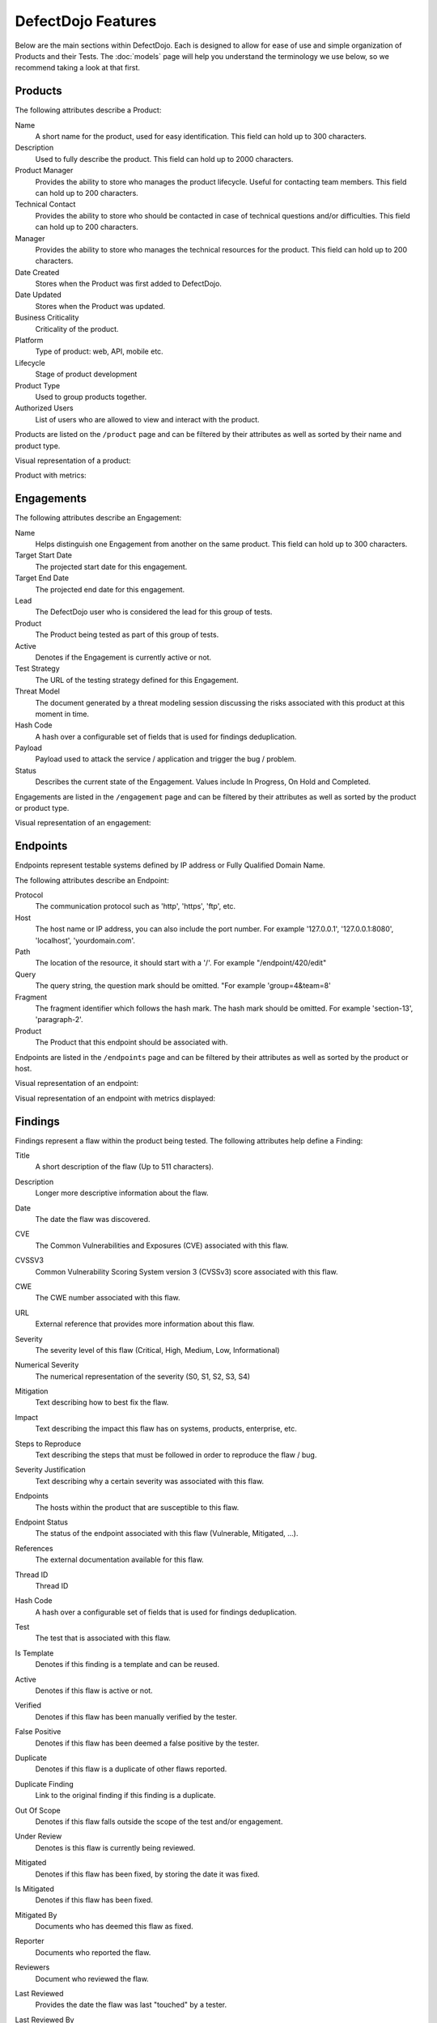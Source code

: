 DefectDojo Features
===================

Below are the main sections within DefectDojo.  Each is designed to allow for ease of use and simple organization of
Products and their Tests. The :doc:`models` page will help you understand the terminology we use below, so we recommend
taking a look at that first.

Products
--------

The following attributes describe a Product:

Name
    A short name for the product, used for easy identification. This field can hold up to 300 characters.

Description
    Used to fully describe the product. This field can hold up to 2000 characters.

Product Manager
    Provides the ability to store who manages the product lifecycle. Useful for contacting team members. This field
    can hold up to 200 characters.

Technical Contact
    Provides the ability to store who should be contacted in case of technical questions and/or difficulties.
    This field can hold up to 200 characters.

Manager
    Provides the ability to store who manages the technical resources for the product. This field can hold up to 200
    characters.

Date Created
    Stores when the Product was first added to DefectDojo.

Date Updated
    Stores when the Product was updated.

Business Criticality
    Criticality of the product.

Platform
    Type of product: web, API, mobile etc.

Lifecycle
    Stage of product development

Product Type
    Used to group products together.

Authorized Users
    List of users who are allowed to view and interact with the product.

Products are listed on the ``/product`` page and can be filtered by their attributes as well as sorted by their name and
product type.

.. image:: _static/product_3.png
    :alt: Product Listing Page

Visual representation of a product:

.. image:: _static/product_1.png
    :alt: View Product Page

Product with metrics:

.. image:: _static/product_2.png
    :alt: View Product Page With Metrics Displayed

Engagements
-----------

The following attributes describe an Engagement:

Name
    Helps distinguish one Engagement from another on the same product. This field can hold up to 300 characters.

Target Start Date
    The projected start date for this engagement.

Target End Date
    The projected end date for this engagement.

Lead
    The DefectDojo user who is considered the lead for this group of tests.

Product
    The Product being tested as part of this group of tests.

Active
    Denotes if the Engagement is currently active or not.

Test Strategy
    The URL of the testing strategy defined for this Engagement.

Threat Model
    The document generated by a threat modeling session discussing the risks associated with this product at this moment in time.

Hash Code
    A hash over a configurable set of fields that is used for findings deduplication.

Payload
    Payload used to attack the service / application and trigger the bug / problem.

Status
    Describes the current state of the Engagement.  Values include In Progress, On Hold and Completed.

Engagements are listed in the ``/engagement`` page and can be filtered by their attributes as well as sorted by the
product or product type.

.. image:: _static/eng_2.png
    :alt: Engagement Listing Page

Visual representation of an engagement:

.. image:: _static/eng_1.png
    :alt: View Engagement Page

Endpoints
---------

.. |FQDN| replace:: Fully Qualified Domain Name

Endpoints represent testable systems defined by IP address or |FQDN|.

The following attributes describe an Endpoint:

Protocol
    The communication protocol such as 'http', 'https', 'ftp', etc.

Host
    The host name or IP address, you can also include the port number. For example '127.0.0.1', '127.0.0.1:8080',
    'localhost', 'yourdomain.com'.

Path
    The location of the resource, it should start with a '/'. For example "/endpoint/420/edit"

Query
    The query string, the question mark should be omitted. "For example 'group=4&team=8'

Fragment
    The fragment identifier which follows the hash mark. The hash mark should be omitted. For example 'section-13',
    'paragraph-2'.

Product
    The Product that this endpoint should be associated with.

Endpoints are listed in the ``/endpoints`` page and can be filtered by their attributes as well as sorted by the
product or host.

.. image:: _static/end_1.png
    :alt: Endpoint Listing Page

Visual representation of an endpoint:

.. image:: _static/end_2.png
    :alt: View Endpoint Page

Visual representation of an endpoint with metrics displayed:

.. image:: _static/end_3.png
    :alt: View Endpoint Page with metrics


Findings
--------

Findings represent a flaw within the product being tested.  The following attributes help define a Finding:

Title
    A short description of the flaw (Up to 511 characters).

Description
    Longer more descriptive information about the flaw.

Date
    The date the flaw was discovered.

CVE
    The Common Vulnerabilities and Exposures (CVE) associated with this flaw.

CVSSV3
    Common Vulnerability Scoring System version 3 (CVSSv3) score associated with this flaw.

CWE
    The CWE number associated with this flaw.

URL
    External reference that provides more information about this flaw.

Severity
    The severity level of this flaw (Critical, High, Medium, Low, Informational)

Numerical Severity
    The numerical representation of the severity (S0, S1, S2, S3, S4)

Mitigation
    Text describing how to best fix the flaw.

Impact
    Text describing the impact this flaw has on systems, products, enterprise, etc.

Steps to Reproduce
    Text describing the steps that must be followed in order to reproduce the flaw / bug.

Severity Justification
    Text describing why a certain severity was associated with this flaw.

Endpoints
    The hosts within the product that are susceptible to this flaw.

Endpoint Status
    The status of the endpoint associated with this flaw (Vulnerable, Mitigated, ...).

References
    The external documentation available for this flaw.

Thread ID
    Thread ID

Hash Code
    A hash over a configurable set of fields that is used for findings deduplication.

Test
    The test that is associated with this flaw.

Is Template
    Denotes if this finding is a template and can be reused.

Active
    Denotes if this flaw is active or not.

Verified
    Denotes if this flaw has been manually verified by the tester.

False Positive
    Denotes if this flaw has been deemed a false positive by the tester.

Duplicate
    Denotes if this flaw is a duplicate of other flaws reported.

Duplicate Finding
    Link to the original finding if this finding is a duplicate.

Out Of Scope
    Denotes if this flaw falls outside the scope of the test and/or engagement.

Under Review
    Denotes is this flaw is currently being reviewed.

Mitigated
    Denotes if this flaw has been fixed, by storing the date it was fixed.

Is Mitigated
    Denotes if this flaw has been fixed.

Mitigated By
    Documents who has deemed this flaw as fixed.

Reporter
    Documents who reported the flaw.

Reviewers
    Document who reviewed the flaw.

Last Reviewed
    Provides the date the flaw was last "touched" by a tester.

Last Reviewed By
    Provides the person who last reviewed the flaw.

Component Name
    Name of the affected component (library name, part of a system, ...).

Component Version
    Version of the affected component.

Found By
    The name of the scanner that identified the flaw.

SonarQube Issue
    The SonarQube issue associated with this finding.

Unique ID from tool
    Vulnerability technical id from the source tool. Allows to track unique vulnerabilities.

Defect Review Requested By
    Document who requested a defect review for this flaw.

Under Defect Review
    Denotes if this finding is under defect review.

Review Requested By
    Document who requested a review for this finding.

Static Finding
    Flaw has been detected from a Static Application Security Testing tool (SAST).

Dynamic Finding
    Flaw has been detected from a Dynamic Application Security Testing tool (DAST).

Jira Creation
    The date a Jira issue was created from this finding.

Jira Change
    The date the linked Jira issue was last modified.

SLA Days Remaining
    The number of day remaining to stay within the SLA.

Finding Meta
    Custom metadata (K/V) that can be set on top of findings.

Tags
    Add custom tags on top of findings (helpful for searching).

Created
    The date the finding was created inside DefectDojo.

Param
    Parameter used to trigger the issue (DAST).

Payload
    Payload used to attack the service / application and trigger the bug / problem.

Age
    The number of days since the finding was created.

Scanner confidence
    Confidence level of vulnerability which is supplied by the scanner.

Number of Occurrences
    Number of occurrences in the source tool when several vulnerabilities were found and aggregated by the scanner.

Source File
    Name of the source code file in which the flaw is located.

Source File Path
    Filepath of the source code file in which the flaw is located.

Notes
    Stores information pertinent to the flaw or the mitigation.
    Initially there isn't a way to categorize notes added for Findings. Admin can introduce a new attribute to notes as         'note-type' which can categorize notes.
    To enable note-types go to System Settings, select Note Types and add new note-types to Dojo.

    Note-type
        A note-type has 4 attributes.

        - Name
        - Description
        - is_active - This has to be true to assign the note-type to a note.
        - is_single - If true, only one note of that note-type can exist for a Finding.
        - is_mandatory - If true, a Finding has to have at least one note from the note-type in order to close it.
        
    If note-types are enabled, User has to first select the note-type from the "Note Type" drop down and then add the contents of the note.

Images
    Image(s) / Screenshot(s) related to the flaw.

SAST specific
.............

For SAST, when source (start of the attack vector) and sink (end of the attack vector) information are available.

Line
    Source line number of the attack vector.

Line Number
    Deprecated will be removed, use line.

File Path
    Identified file(s) containing the flaw.

SAST Source Object
    Source object (variable, function...) of the attack vector.

SAST Sink Object
    Sink object (variable, function...) of the attack vector.

SAST Source line
    Source line number of the attack vector,

SAST Source File Path
    Source file path of the attack vector.


.. _finding_pics:

Images
......

Images
    Finding images can now be uploaded to help with documentation and proof of vulnerability.

If you are upgrading from an older version of DefectDojo, you will have to complete the following and make sure
`MEDIA_ROOT` and `MEDIA_URL` are properly configured:

Add imagekit to INSTALLED_APPS::

    INSTALLED_APPS = (
        'django.contrib.auth',
        'django.contrib.contenttypes',
        'django.contrib.sessions',
        'django.contrib.sites',
        'django.contrib.messages',
        'django.contrib.staticfiles',
        'polymorphic',  # provides admin templates
        'overextends',
        'django.contrib.admin',
        'django.contrib.humanize',
        'gunicorn',
        'tastypie',
        'djangobower',
        'auditlog',
        'dojo',
        'tastypie_swagger',
        'watson',
        'tagging',
        'custom_field',
        'imagekit',
    )

Add `r'^media/'` to `LOGIN_EXEMPT_URLS`::

    LOGIN_EXEMPT_URLS = (
        r'^static/',
        r'^api/v1/',
        r'^ajax/v1/',
        r'^reports/cover$',
        r'^finding/image/(?P<token>[^/]+)$'
    )


Then run the following commands (make sure your virtual environment is activated)::

    pip install django-imagekit
    pip install pillow --upgrade
    ./manage.py makemigrations dojo
    ./manage.py makemigrations
    ./manage.py migrate

New installations will already have finding images configured.

Findings are listed on the ``/finding/open``, ``/finding/closed``, ``/finding/accepted`` and ``/finding/all`` pages. They can be filtered by their attributes as well as sorted by their Name, Date, Reviewed Date, Severity and Product.

.. image:: _static/find_1.png
    :alt: Finding Listing Page

|

.. image:: _static/find_2.png
    :alt: Finding Listing Page

|

.. image:: _static/find_3.png
    :alt: Finding Listing Page

|

Visual representation of a Finding:

.. image:: _static/find_4.png
    :alt: Finding View

.. image:: _static/find_5.png
    :alt: Finding View

.. image:: _static/find_6.png
    :alt: Finding View

Deduplication / Similar findings
................................

Automatically Flag Duplicate Findings
    'De-duplication' is a feature that when enabled will compare findings to automatically identify duplicates.
    To enable de-duplication go to System Settings and check Deduplicate findings.
    Dojo deduplicates findings by comparing endpoints, CWE fields, and titles. If two findings share a URL
    and have the same CWE or title, Dojo marks the less recent finding as a duplicate. When deduplication is enabled, a
    list of deduplicated findings is added to the engagement view.
    The following image illustrates the option deduplication on engagement and deduplication on product level:

    .. image:: _static/deduplication.png
        :alt: Deduplication on product and engagement level

Similar Findings Visualization:

.. image:: _static/similar_finding_1.png
    :alt: Similar findings list

.. image:: _static/similar_finding_2.png
    :alt: Similar findings list with a duplicate

Similar Findings
    While viewing a finding, similar findings within the same product are
    listed along with buttons to mark one finding a duplicate of the other.
    Clicking the "Use as original" button on a similar finding will mark that
    finding as the original while marking the viewed finding as a duplicate.
    Clicking the "Mark as duplicate" button on a similar finding will mark that
    finding as a duplicate of the viewed finding. If a similar finding is
    already marked as a duplicate, then a "Reset duplicate status" button is
    shown instead which will remove the duplicate status on that finding along
    with marking it active again.

Metrics
-------

DefectDojo provides a number of metrics visualization in order to help with reporting, awareness and to be able to
quickly communicate a products/product type's security stance.

The following metric views are provided:

Product Type Metrics
    This view provides graphs displaying Open Bug Count by Month, Accepted Bug Count by Month, Open Bug Count by Week,
    Accepted Bug Count by Week as well as tabular data on Top 10 Products by bug severity, Detail Breakdown of all
    reported findings, Opened Findings, Accepted Findings, Closed Findings, Trending Open Bug Count, Trending Accepted
    Bug Count, and Age of Issues.

    .. image:: _static/met_1.png
        :alt: Product Type Metrics

Product Type Counts
    This view provides tabular data of Total Current Security Bug Count, Total Security Bugs Opened In Period, Total
    Security Bugs Closed In Period, Trending Total Bug Count By Month, Top 10 By Bug Severity, and Open Findings.  This
    view works great for communication with stakeholders as it is a snapshot in time of the product.

    .. image:: _static/met_2.png
        :alt: Product Type Counts

Simple Metrics
    Provides tabular data for all Product Types.  The data displayed in this view is the total number of S0, S1, S2, S3,
    S4, Opened This Month, and Closed This Month.

    .. image:: _static/met_3.png
        :alt: Simple Metrics

Engineer Metrics
    Provides graphs displaying information about a tester's activity.

    .. image:: _static/met_4.png
        :alt: Simple Metrics

Metrics Dashboard
    Provides a full screen, auto scroll view with many metrics in graph format.  This view is great for large displays
    or "Dashboards."

    .. image:: _static/met_5.png
        :alt: Metrics Dashboard

Users
-----

DefectDojo users inherit from `django.contrib.auth.models.User`_.

.. _django.contrib.auth.models.User: https://docs.djangoproject.com/en/1.8/topics/auth/default/#user-objects

A username, first name, last name, and email address can be associated with each.  Additionally the following
describe the type of use they are:

Active
    Designates whether this user should be treated as active. Unselect this instead of deleting accounts.

Staff status
    Designates whether the user can log into this site.

Superuser status
    Designates that this user has all permissions without explicitly assigning them.

Calendar
--------

The calendar view provides a look at all the engagements occurring during the month displayed.  Each entry is a direct
link to the Engagement view page.


Port Scans
----------

DefectDojo has the ability to run a port scan using nmap.  Scan can be configured for TCP or UDP ports as well as for
a Weekly, Monthly or Quarterly frequency.

.. image:: _static/scan_1.png
    :alt: Port Scan Form

In order for the scans to kick off the `dojo.management.commands.run_scan.py` must run.  It is easy to set up a cron
job in order to kick these off at the appropriate frequency.  Below is an example cron entry: ::

    0 0 * * 0 /root/.virtualenvs/dojo/bin/python /root/defect-dojo/manage.py run_scan Weekly
    0 0 1 * * /root/.virtualenvs/dojo/bin/python /root/defect-dojo/manage.py run_scan Monthly
    0 0 1 3,6,9,12 * /root/.virtualenvs/dojo/bin/python /root/defect-dojo/manage.py run_scan Quarterly

.. image:: _static/scan_2.png
    :alt: Port Scan Form

The scan process will email the configured recipients with the results.

These scans call also be kicked off on demand by selecting the Launch Scan Now option in the view scan screen.

.. image:: _static/scan_3.png
    :alt: Port Scan Form

Notifications
-------------

.. image:: _static/notifications_1.png
    :alt: Notification settings

DefectDojo can inform you of different events in a variety of ways. You can be notified about things like
an upcoming engagement, when someone mentions you in a comment, a scheduled report has finished generating, and more.

The following notification methods currently exist:
- Email
- Slack
- HipChat
- Alerts within DefectDojo

You can set these notifications on a global scope (if you have administrator rights) or on a personal scope. For instance,
an administrator might want notifications of all upcoming engagements sent to a certain Slack channel, whereas an individual user
wants email notifications to be sent to the user's specified email address when a report has finished generating.

In order to identify and notify you about things like upcoming engagements, DefectDojo runs scheduled tasks for this
purpose. These tasks are scheduled and run using Celery beat, so this needs to run for those notifications to work. Instructions
on how to run Celery beat are available in the `Reports`_ section.

Benchmarks
----------

.. image:: _static/owasp_asvs.png
    :alt: OWASP ASVS Benchmarks

DefectDojo utilizes the OWASP ASVS Benchmarks to benchmark a product to ensure the product meets your application technical security controls. Benchmarks can be defined per the organizations policy for secure development and multiple benchmarks can be applied to a product.

Benchmarks are available from the Product view. To view the configured benchmarks select the dropdown menu from the right hand drop down menu. You will find the selection near the bottom of the menu entitled: 'OWASP ASVS v.3.1'.

.. image:: _static/owasp_asvs_menu.png
    :alt: OWASP ASVS Benchmarks Menu

In the Benchmarks view for each product, the default level is ASVS Level 1. On the top right hand side the drop down can be changed to the desired ASVS level (Level 1, Level 2 or Level 3). The publish checkbox will display the ASVS score on the product page and in the future this will be applied to reporting.

.. image:: _static/owasp_asvs_score.png
    :alt: OWASP ASVS Score

On the left hand side the ASVS score is displayed with the desired score, the % of benchmarks passed to achieve the score and the total enabled benchmarks for that AVSV level.

Additional benchmarks can be added/updated in the Django admin site. In a future release this will be brought out to the UI.

Reports
-------

.. image:: _static/report_1.png
    :alt: Report Listing

DefectDojo's reports can be generated in AsciiDoc and PDF.  AsciiDoc is recommended for reports with a large number of
findings.

The PDF report is generated using `wkhtmltopdf`_ via `Celery`_ and sane defaults are included in the `settings.py` file.
This allows report generation to be asynchronous and improves the user experience.

If you are updating from an older version of DefectDojo, you will need to install `wkhtmltopdf` on your own.  Please
follow the directions for your specific OS in the `wkhtmltopdf documentation`_.

Some operating systems are capable of installing `wkhtmltopdf` from their package managers:

.. Note::
    To get report email notifications, make sure you have a working email configuration in the system settings,
    and enable notifications for generated reports in the notification settings.

Mac: ::

    brew install Caskroom/cask/wkhtmltopdf

Debian/Ubuntu: ::

    sudo apt-get install wkhtmltopdf

Fedora/Centos: ::

    sudo yum install wkhtmltopdf

.. Warning::
    Version in debian/ubuntu repos has reduced functionality (because it's compiled without the wkhtmltopdf QT
    patches), such as adding outlines, headers, footers, TOC etc. To use these options you should install a static binary
    from `wkhtmltopdf`_ site.

Additionally, DefectDojo takes advantage of `python-PDFKit`_ to interact with the `wkhtmltopdf` commandline interface.
It is easily installed by running: ::

    pip install pdfkit

It will also be necessary to add the path of `wkhtmltopdf` to your `settings.py` file.  By default the following entry
ships with DefectDojp: ::

    WKHTMLTOPDF_PATH = '/usr/local/bin/wkhtmltopdf'

However, you may have to update that entry to suit your installation.

Celery is included with DefectDojo and needs to be kicked off in order for reports to generate/work.
In development you can run the celery process like: ::

    celery -A dojo worker -l info --concurrency 3

In production it is recommended that the celery process be daemonized.  Supervisor is also included with
DefectDojo and can be set up by following the `Celery documentation`_.  A sample `celeryd.conf` `can be found at`_.

.. _can be found at: https://github.com/celery/celery/blob/3.1/extra/supervisord/celeryd.conf

Celery beat should also be running, this will enable defectDojo to perform periodic checks of things like upcoming and stale engagements
as well as allowing for celery to clean up after itself and keep your task database from
getting too large.  In development you can run the process like: ::

    celery beat -A dojo -l info

In production it is recommended that the celery beat process also be daemonized. A sample `celerybeatd.conf`
`can be found here`_.

.. _can be found here: https://github.com/celery/celery/blob/3.1/extra/supervisord/celerybeat.conf

If you are upgrading from an older version of DefectDojo, you will have to install Celery on your own.  To do this you
you can run: ::

    pip install celery

If you are using virtual environments make sure your environment is activated.  You can also follow the `installation
instructions`_ from the Celery documentation.

.. _wkhtmltopdf: http://wkhtmltopdf.org/
.. _wkhtmltopdf documentation: https://github.com/pdfkit/pdfkit/wiki/Installing-WKHTMLTOPDF
.. _python-PDFKit: https://github.com/JazzCore/python-pdfkit
.. _Celery: http://docs.celeryproject.org/en/latest/index.html
.. _Celery documentation: http://docs.celeryproject.org/en/latest/tutorials/daemonizing.html
.. _installation instructions: http://docs.celeryproject.org/en/latest/getting-started/introduction.html#installation

Reports can be generated for:

1.  Groups of Products
2.  Individual Products
3.  Endpoints
4.  Product Types
5.  Custom Reports

.. image:: _static/report_2.png
    :alt: Report Generation

Filtering is available on all Report Generation views to aid in focusing the report for the appropriate need.

Custom reports allow you to select specific components to be added to the report.  These include:

1.  Cover Page
2.  Table of Contents
3.  WYSIWYG Content
4.  Findings List
5.  Endpoint List
6.  Page Breaks

The custom report workflow takes advantage of the same asynchronous process described above.

Slack integration
-----------------

Scopes
......

The following scopes have to be granted.

.. image:: _static/slack_scopes.png
   :alt: Slack OAuth scopes

Token
.....

The bot token has to be chosen and put in your System Settings

.. image:: _static/slack_tokens.png
   :alt: Slack token

JIRA Integration
----------------

DefectDojo's JIRA integration is bidirectional. You may push findings to JIRA and share comments. If an issue is closed in JIRA it will automatically be closed in Dojo.


Preparing Jira, Enabling the Webhook
 1. Visit https://<**YOUR JIRA URL**>/plugins/servlet/webhooks
 2. Click 'Create a Webhook'
 3. For the field labeled 'URL' enter: https://<**YOUR DOJO DOMAIN**>/webhook/
 4. Under 'Comments' enable 'Created'. Under Issue enable 'Updated'.

Configurations in Dojo
 1. Navigate to the System Settings from the menu on the left side or by directly visiting <your url>/system_settings.
 2. Enable 'Enable JIRA integration' and click submit.

Adding JIRA to Dojo
 1. Click 'JIRA' from the left hand menu.
 2. Select 'Add Configuration' from the drop-down.
 3. If you use Jira Cloud, you will need to generate an `API token for Jira <https://id.atlassian.com/manage/api-tokens>`_ to use as the password
 4. To obtain the 'open status key' and 'closed status key' visit https://<**YOUR JIRA URL**>/rest/api/latest/issue/<**ANY VALID ISSUE KEY**>/transitions?expand=transitions.fields
 5. The 'id' for 'Todo' should be filled in as the 'open status key'
 6. The 'id' for 'Done' should be filled in as the 'closed status key'

 To obtain 'epic name id':
 If you have admin access to JIRA:

 1. visit: https://<**YOUR JIRA URL**>/secure/admin/ViewCustomFields.jspa
 2. Click on the cog next to 'Epic Name' and select view.
 3. The numeric value for 'epic name id' will be displayed in the URL
 4. **Note**: dojojira uses the same celery functionality as reports. Make sure the celery runner is setup correclty as described: http://defectdojo.readthedocs.io/en/latest/features.html#reports

 Or

 1. login to JIRA
 2. visit https://yourjiraurl/rest/api/2/field and use control+F or grep to search for 'Epic Name' it should look something like this:

 {"id":"customfield_122","key":"customfield_122","name":"Epic Name","custom":true,"orderable":true,"navigable":true,"searchable":true,"clauseNames":["cf[122]","Epic Name"],"schema":{"type":"string","custom":"com.pyxis.greenhopper.jira:gh-epic-label","customId":122}},

 **In the above example 122 is the number needed**

Troubleshooting JIRA integration
 JIRA actions are typically performed in the celery background process. Errors are logged as alerts/notifications to be seen on the top right of the Defect Dojo UI.

Issue Consolidation
-------------------

DefectDojo allows users to automatically consolidate issues from multiple scanners to remove duplicates.

To enable this feature, hover over the configuration tab on the left menu and click on system settings. In system settings, click 'Deduplicate findings'. Click 'Submit' at the bottom of the page.


When deduplication is enabled, Dojo will compare CWE, title, and endpoint details for all findings in a given product.
If an issue is added with either the CWE or title being the same while the endpoint is also the same, Dojo marks the old issue as a duplicate.

False Positive Removal
----------------------

DefectDojo allows users to tune out false positives by enabling False Positive History. This will track what engineers have labeled as false positive for a specific product and for a specific scanner. While enabled, when a tool reports the same issue that has been flagged as a false positive previously, it will automatically mark the finding as a false positive, helping to tune overly verbose security tools.

Deduplication
-------------

Deduplication is a process that allows DefectDojo to find out that a finding has already been imported.

Upon saving a finding, defectDojo will look at the other findings in the product or the engagement (depending on the configuration) to find duplicates

When a duplicate is found:

* The newly imported finding takes status: inactive, duplicate
* An "Original" link is displayed after the finding status, leading to the original finding

There are two ways to use the deduplication: 

* Deduplicate vulnerabilities in the same build/release. The vulnerabilities may be found by the same scanner (same scanner deduplication) or by different scanners (cross-scanner deduplication).
    * this helps analysis and assessment of the technical debt, especially if using many different scanners; although detecting duplicates across scanners is not trivial as it requires a certain standardization.
* Track unique vulnerabilities across builds/releases so that defectDojo knows when it finds a vulnerability whether it has seen it before.
    * this allows you keep information attached to a given finding in a unique place: all further duplicate findings will point to the original one.

Deduplication Configuration
...........................

Global configuration
''''''''''''''''''''

The deduplication can be activated in "System Settings" by ticking "Deduplicate findings".

An option to delete duplicates can be found in the same menu, and the maximum number of duplicates to keep for the same finding can be configured.

Engagement configuration
''''''''''''''''''''''''

When creating an engagement or later by editing the engagement, the "Deduplication within engagement only" checkbox can be ticked.

* If activated: Findings are only deduplicated within the same engagement. Findings present in different engagements cannot be duplicates

* Else: Findings are deduplicated across the whole product

Note that deduplication can never occur across different products.

Deduplication algorithms
........................

The behavior of the deduplication can be configured for each parser in settings.dist.py (or settings.py after install) by configuring the `DEDUPLICATION_ALGORITHM_PER_PARSER` variable.


The available algorithms are:

* `DEDUPE_ALGO_UNIQUE_ID_FROM_TOOL`
    * the deduplication occurs based on finding.unique_id_from_tool which is a unique technical id existing in the source tool. Few scanners populate this field currently. If you want to use this algorithm, you may need to update the scanner code beforehand
    * The tools that populate the unique_id_from_tool field are: 
        * `Checkmarx Scan detailed`
        * `SonarQube Scan detailed`
    * Advantages:
        * If your source tool has a reliable means of tracking a unique vulnerability across scans, this configuration will allow defectDojo to use this ability
    * Drawbacks:
        * Using this algorithm will not allow cross-scanner deduplication as other tools will have a different technical id.
        * When the tool evolves, it may change the way the unique id is generated. In that case you won't be able to recognise that findings found in previous scans are actually the same as the new findings.
* `DEDUPE_ALGO_HASH_CODE`
    * the deduplication occurs based on finding.hash_code. The hash_code itself is configurable for each scanner in parameter `HASHCODE_FIELDS_PER_SCANNER`
* `DEDUPE_ALGO_UNIQUE_ID_FROM_TOOL_OR_HASH_CODE`
    * a finding is a duplicate with another if they have the same unique_id_from_tool OR the same hash_code
    * Allows to use both 
        * a technical deduplication (based on unique_id_from_tool) for a reliable same-parser deduplication
        * and a functional one (based on hash_code configured on CWE+severity+file_path for example) for cross-parser deduplication
* `DEDUPE_ALGO_LEGACY`
    * This is algorithm that was in place before the configuration per parser was made possible, and also the default one for backward compatibility reasons.
    * Legacy algorithm basically deduplicates based on: 
        * For static scanner:  ['title', 'cwe', 'line', 'file_path', 'description']
        * For dynamic scanner: ['title', 'cwe', 'line', 'file_path', 'description', 'endpoints']
    * Note that there are some subtleties that may give unexpected results. Switch `dojo.specific-loggers.deduplication` to debug in settings.py to get more info in case of trouble.


Hash_code computation configuration
...................................

The hash_code computation can be configured for each parser using the parameter `HASHCODE_FIELDS_PER_SCANNER` in settings.dist.py. 

The parameter `HASHCODE_ALLOWED_FIELDS` list the fields from finding table that were tested and are known to be working when used as a hash_code. Don't hesitate to enrich this list when required (the code is generic and allows adding new fields by configuration only)

Note that `endpoints` isn't a field from finding table but rather a meta value that will trigger a computation based on all the endpoints.

Whe populating `HASHCODE_FIELDS_PER_SCANNER`, please respect the order of declaration of the fields: use the same order as in `HASHCODE_ALLOWED_FIELDS` : that will allow cross-scanner deduplication to function because the hash_code is computed as a sha-256 of concatenated values of the configured fields.

Tips: 

* It's advised to use fields that are standardized for a reliable deduplication, especially if aiming at cross-scanner deduplication. For example `title` and `description` tend to change when the tools evolve and don't allow cross-scanner deduplication
* Good candidates are 
    * cwe or cve
    * Adding the severity will make sure the deduplication won't be to aggressive (there are several families of XSS and sql injection for example, with various severities but the same cwe).
    * Adding the file_path or endpoints is advised too.
* The parameter `HASHCODE_ALLOWS_NULL_CWE` will allow switching to legacy algorithm when a null cwe is found for a given finding: this is to avoid getting many duplicates when the tool fails to give a cwe while we are expecting it.


Debugging deduplication
.......................

There is a specific logger that can be activated in order to have details about the deduplication process : switch `dojo.specific-loggers.deduplication` to debug in settings.py.

Deduplication - APIv2 parameters
................................

* `skip_duplicates` : if true, duplicates are not inserted at all
* `close_old_findings` : if true, findings  that are not duplicates and that were in the previous scan of the same type (example ZAP) for the same product (or engagement in case of  "Deduplication on engagement") and that are not present in the new scan are closed (Inactive, Verified, Mitigated)


Google Sheets Sync
------------------

With the Google Sheets sync feature, DefectDojo allow the users to export all the finding details of each test into a separate Google Spreadsheet. Users can review and edit finding details via Google Spreadsheets. Also, they can add new notes to findings and edit existing notes using the Google Spreadsheet. After reviewing and updating the finding details in the Google Spreadsheet, the user can import (sync) all the changes done via the Google Spreadsheet into DefectDojo database.

Configuration
.............

Creating a project and a Service Account
 1. Go to the `Service Accounts page <https://console.developers.google.com/iam-admin/serviceaccounts/>`_.
 2. Create a new project for DefectDojo and select it.
 3. Click **+CREATE SERVICE ACCOUNT**, enter a name and description for the service account. You can use the default service account ID, or choose a different, unique one. When done click Create.
 4. The **Service account permissions (optional)** section that follows is not required. Click **Continue**.
 5. On the **Grant users access to this service account** screen, scroll down to the **Create key** section. Click **+Create key**.
 6. In the side panel that appears, select the format for your key as **JSON**
 7. Click **Create**. Your new public/private key pair is generated and downloaded to your machine.

Enabling the required APIs 
 1. Go to the `Google API Console <https://console.developers.google.com//>`_.
 2. From the projects list, select the project created for DefectDojo.
 3. If the APIs & services page isn't already open, open the console left side menu and select **APIs & services**, and then select **Library**.
 4. **Google Sheets API** and **Google Drive API** should be enabled. Click the API you want to enable. If you need help finding the API, use the search field.
 5. Click **ENABLE**.

Configurations in DefectDojo
 1. Click 'Configuration' from the left hand menu.
 2. Click 'Google Sheets Sync'.
 3. Fill the form.

    .. image:: _static/google_sheets_sync_1.png
       :alt: Google Sheets Sync Configuration Page

    a. Upload the downloaded json file into the **Upload Credentials file** field.
    b. Drive Folder Id

       a. Create a folder inside the Google drive of the same gmail account used to create the service account.
       b. Get the **client_email** from the downloaded json file and share the created drive folder with client_email giving **edit access**.
       c. Extract the folder id from the URL and insert it as the **Drive Folder Id**.

          .. image:: _static/google_sheets_sync_2.png
             :alt: Extracting Drive Folder ID

    c. Tick the **Enable Service** check box. (**Optional** as this has no impact on the configuration, but you must set it to true inorder to use the feature. Service can be enabled or disabled at any point after the configuration using this check box)
    d. For each field in the finding table there are two related entries in the form.

       a. In the drop down, select Hide if the column needs to be hidden in the Google Sheet, else select any other option based on the length of the entry that goes under the column.
       b. If the column needs to be protected in the Google Sheet, tick the check box. Otherwise leave it unchecked. 
 4. Click 'Submit'.

Admin has the privilege to revoke the access given to DefectDojo to access Google Sheets and Google Drive data by simply clicking the **Revoke Access** button.

Using Google Sheets Sync Feature
................................

Before a user can export a test to a Google Spreadsheet, admin must Configure Google Sheets Sync and **Enable** sync feature.Depending on whether a Google Spreadsheet exists for the test or not, the User interface displayed will be different.

If a Google Spreadsheet does not exist for the Test:

.. image:: _static/google_sheets_sync_3.png
  :alt: Create Google Sheet Button 

If a Google Spreadsheet is already created for the Test:

.. image:: _static/google_sheets_sync_4.png
  :alt: Sync Google Sheet Button

After creating a Google Spreadsheet, users can review and edit Finding details using the Google Sheet. If any change is done in the Google Sheet users can click the **Sync Google Sheet** button to get those changes into DefectDojo.

Service Level Agreement (SLA)
-----------------------------

DefectDojo allows you to maintain your security SLA and automatically remind teams whenever a SLA is about to get breached, or breaches.

Simply indicate in the ``System Settings`` for each severity, how many days teams have to remediate a finding.

.. image:: _static/sla_global_settings.png
   :alt: SLA configuration screen

SLA notification configuration
..............................

There are 5 variables in the settings.py file that you can configure, to act on the global behavior.
By default, any findings across the instance that are in ``Active, Verified`` state will be considered for notifications.

.. code-block:: bash

    SLA_NOTIFY_ACTIVE = False
    SLA_NOTIFY_ACTIVE_VERIFIED_ONLY = True
    SLA_NOTIFY_WITH_JIRA_ONLY = False
    SLA_NOTIFY_PRE_BREACH = 3
    SLA_NOTIFY_POST_BREACH = 7

Setting both ``SLA_NOTIFY_ACTIVE`` and ``SLA_NOTIFY_ACTIVE_VERIFIED_ONLY`` to ``False`` will effectively disable SLA notifications.

You can choose to only consider findings that have a JIRA issue linked to them. If so, please set ``SLA_NOTIFY_WITH_JIRA_ONLY`` to ``True``.

The ``SLA_NOTIFY_PRE_BREACH`` is expressed in days. Whenever a finding's "SLA countdown" (time to remediate) drops to this number, a notification would be sent everyday, as scheduled by the crontab in ``settings.py``, until the day it breaches.

The ``SLA_NOTIFY_POST_BREACH`` lets you define in days how long you want to be kept notified about findings that have breached the SLA. Passed that number, notifications will cease.

.. warning::
   Be mindful of performance if you choose to have SLA notifications on non-verified findings, especially if you import a lot of findings through CI in 'active' state.

What notification channels for SLA notifications?
.................................................

The same as usual. You will notice that an extra `SLA breach` option is now present on the ``Notification`` page and also in the ``Product`` view.

.. image:: _static/sla_notification_product_checkboxes.png
   :alt: SLA notification checkbox

SLA notification with JIRA
..........................

You can choose to also send SLA notification as JIRA comments, if your product is configured with JIRA. You can enable it at the JIRA configuration level or at the Product level.

The Product level JIRA notification configuration takes precendence over the global JIRA notification configuration.

When is the SLA notification job run?
.....................................

The default setup will trigger the SLA notification code at 7:30am on a daily basis, as defined in the ``settings.py`` file. You can of course modify this schedule to your context.

.. code-block:: python

    'compute-sla-age-and-notify': {
        'task': 'dojo.tasks.async_sla_compute_and_notify',
        'schedule': crontab(hour=7, minute=30),
    }

.. note:: The celery containers are the ones concerned with this configuration. If you suspect things are not working as expected, make sure they have the latest version of your settings.py file.

You can of course change this default by modifying that stanza.

Launching from the CLI
......................

You can also invoke the SLA notification function from the CLI. For example, if run from docker-compose:

.. code-block:: bash

    $ docker-compose exec uwsgi /bin/bash -c 'python manage.py sla_notifications'
